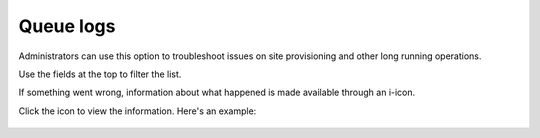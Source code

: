 Queue logs
=============

Administrators can use this option to troubleshoot issues on site provisioning and other long running operations.

.. image:: queue-logs-1-v78.png

Use the fields at the top to filter the list.

If something went wrong, information about what happened is made available through an i-icon.

.. image:: queue-logs-2-v78.png

Click the icon to view the information. Here's an example:

  .. image:: queue-logs-3-v78.png

